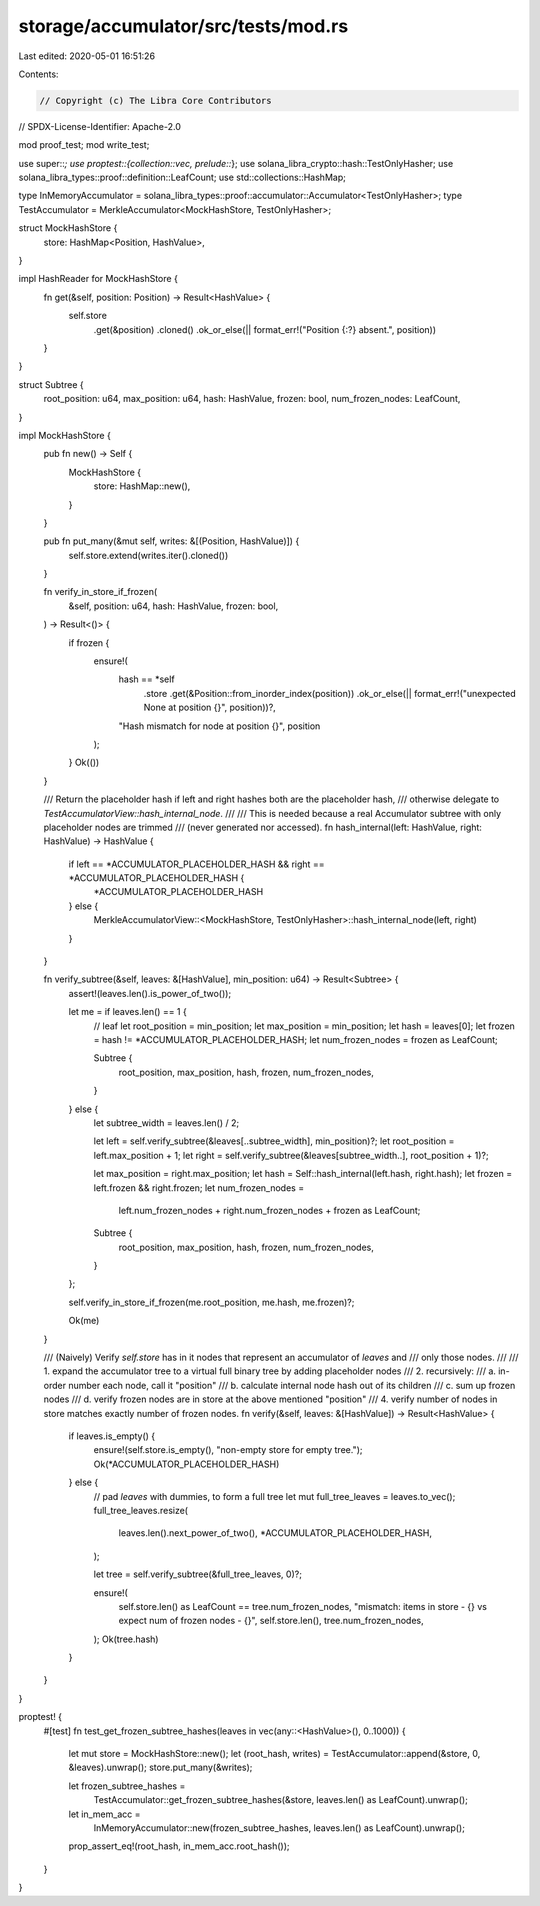 storage/accumulator/src/tests/mod.rs
====================================

Last edited: 2020-05-01 16:51:26

Contents:

.. code-block:: rs

    // Copyright (c) The Libra Core Contributors
// SPDX-License-Identifier: Apache-2.0

mod proof_test;
mod write_test;

use super::*;
use proptest::{collection::vec, prelude::*};
use solana_libra_crypto::hash::TestOnlyHasher;
use solana_libra_types::proof::definition::LeafCount;
use std::collections::HashMap;

type InMemoryAccumulator = solana_libra_types::proof::accumulator::Accumulator<TestOnlyHasher>;
type TestAccumulator = MerkleAccumulator<MockHashStore, TestOnlyHasher>;

struct MockHashStore {
    store: HashMap<Position, HashValue>,
}

impl HashReader for MockHashStore {
    fn get(&self, position: Position) -> Result<HashValue> {
        self.store
            .get(&position)
            .cloned()
            .ok_or_else(|| format_err!("Position {:?} absent.", position))
    }
}

struct Subtree {
    root_position: u64,
    max_position: u64,
    hash: HashValue,
    frozen: bool,
    num_frozen_nodes: LeafCount,
}

impl MockHashStore {
    pub fn new() -> Self {
        MockHashStore {
            store: HashMap::new(),
        }
    }

    pub fn put_many(&mut self, writes: &[(Position, HashValue)]) {
        self.store.extend(writes.iter().cloned())
    }

    fn verify_in_store_if_frozen(
        &self,
        position: u64,
        hash: HashValue,
        frozen: bool,
    ) -> Result<()> {
        if frozen {
            ensure!(
                hash == *self
                    .store
                    .get(&Position::from_inorder_index(position))
                    .ok_or_else(|| format_err!("unexpected None at position {}", position))?,
                "Hash mismatch for node at position {}",
                position
            );
        }
        Ok(())
    }

    /// Return the placeholder hash if left and right hashes both are the placeholder hash,
    /// otherwise delegate to `TestAccumulatorView::hash_internal_node`.
    ///
    /// This is needed because a real Accumulator subtree with only placeholder nodes are trimmed
    /// (never generated nor accessed).
    fn hash_internal(left: HashValue, right: HashValue) -> HashValue {
        if left == *ACCUMULATOR_PLACEHOLDER_HASH && right == *ACCUMULATOR_PLACEHOLDER_HASH {
            *ACCUMULATOR_PLACEHOLDER_HASH
        } else {
            MerkleAccumulatorView::<MockHashStore, TestOnlyHasher>::hash_internal_node(left, right)
        }
    }

    fn verify_subtree(&self, leaves: &[HashValue], min_position: u64) -> Result<Subtree> {
        assert!(leaves.len().is_power_of_two());

        let me = if leaves.len() == 1 {
            // leaf
            let root_position = min_position;
            let max_position = min_position;
            let hash = leaves[0];
            let frozen = hash != *ACCUMULATOR_PLACEHOLDER_HASH;
            let num_frozen_nodes = frozen as LeafCount;

            Subtree {
                root_position,
                max_position,
                hash,
                frozen,
                num_frozen_nodes,
            }
        } else {
            let subtree_width = leaves.len() / 2;

            let left = self.verify_subtree(&leaves[..subtree_width], min_position)?;
            let root_position = left.max_position + 1;
            let right = self.verify_subtree(&leaves[subtree_width..], root_position + 1)?;

            let max_position = right.max_position;
            let hash = Self::hash_internal(left.hash, right.hash);
            let frozen = left.frozen && right.frozen;
            let num_frozen_nodes =
                left.num_frozen_nodes + right.num_frozen_nodes + frozen as LeafCount;

            Subtree {
                root_position,
                max_position,
                hash,
                frozen,
                num_frozen_nodes,
            }
        };

        self.verify_in_store_if_frozen(me.root_position, me.hash, me.frozen)?;

        Ok(me)
    }

    /// (Naively) Verify `self.store` has in it nodes that represent an accumulator of `leaves` and
    /// only those nodes.
    ///
    /// 1. expand the accumulator tree to a virtual full binary tree by adding placeholder nodes
    /// 2. recursively:
    ///     a. in-order number each node, call it "position"
    ///     b. calculate internal node hash out of its children
    ///     c. sum up frozen nodes
    ///     d. verify frozen nodes are in store at the above mentioned "position"
    /// 4. verify number of nodes in store matches exactly number of frozen nodes.
    fn verify(&self, leaves: &[HashValue]) -> Result<HashValue> {
        if leaves.is_empty() {
            ensure!(self.store.is_empty(), "non-empty store for empty tree.");
            Ok(*ACCUMULATOR_PLACEHOLDER_HASH)
        } else {
            // pad `leaves` with dummies, to form a full tree
            let mut full_tree_leaves = leaves.to_vec();
            full_tree_leaves.resize(
                leaves.len().next_power_of_two(),
                *ACCUMULATOR_PLACEHOLDER_HASH,
            );

            let tree = self.verify_subtree(&full_tree_leaves, 0)?;

            ensure!(
                self.store.len() as LeafCount == tree.num_frozen_nodes,
                "mismatch: items in store - {} vs expect num of frozen nodes - {}",
                self.store.len(),
                tree.num_frozen_nodes,
            );
            Ok(tree.hash)
        }
    }
}

proptest! {
    #[test]
    fn test_get_frozen_subtree_hashes(leaves in vec(any::<HashValue>(), 0..1000)) {
        let mut store = MockHashStore::new();
        let (root_hash, writes) = TestAccumulator::append(&store, 0, &leaves).unwrap();
        store.put_many(&writes);

        let frozen_subtree_hashes =
            TestAccumulator::get_frozen_subtree_hashes(&store, leaves.len() as LeafCount).unwrap();
        let in_mem_acc =
            InMemoryAccumulator::new(frozen_subtree_hashes, leaves.len() as LeafCount).unwrap();
        prop_assert_eq!(root_hash, in_mem_acc.root_hash());
    }
}



